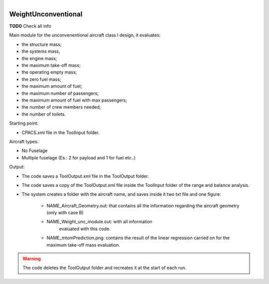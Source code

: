 .. figure:: ../../CEASIOMpy_square_weights.png
    :width: 180 px
    :align: right
    :alt: CEASIOMpy weights


WeightUnconventional
====================

**TODO**  Check all info

Main module for the unconvenentional aircraft class I design, it evaluates:

* the structure mass;
* the systems mass,
* the engine mass;
* the maximum take-off mass;
* the operating empty mass;
* the zero fuel mass;
* the maximum amount of fuel;
* the maximum number of passengers;
* the maximum amount of fuel with max passengers;
* the number of crew members needed;
* the number of toilets.

Starting point:

* CPACS.xml file in the ToolInput folder.

Aircraft types:

* No Fuselage
* Multiple fuselage (Es.: 2 for payload and 1 for fuel etc..)

Output:

* The code saves a ToolOutput.xml file in the ToolOutput folder.
* The code saves a copy of the ToolOutput.xml file inside the
  ToolInput folder of the range and balance analysis.
* The system creates a folder with the aircraft name, and saves inside it
  two txt file and one figure:

    * NAME_Aircraft_Geometry.out: that contains all the information
      regarding the aircraft geometry (only with case B)
    * NAME_Weight_unc_module.out: with all information
                                  evaluated with this code.
    * NAME_mtomPrediction.png: contains the result of the linear regression
      carried on for the maximum take-off mass evaluation.

.. warning::

    The code deletes the ToolOutput folder and recreates
    it at the start of each run.
